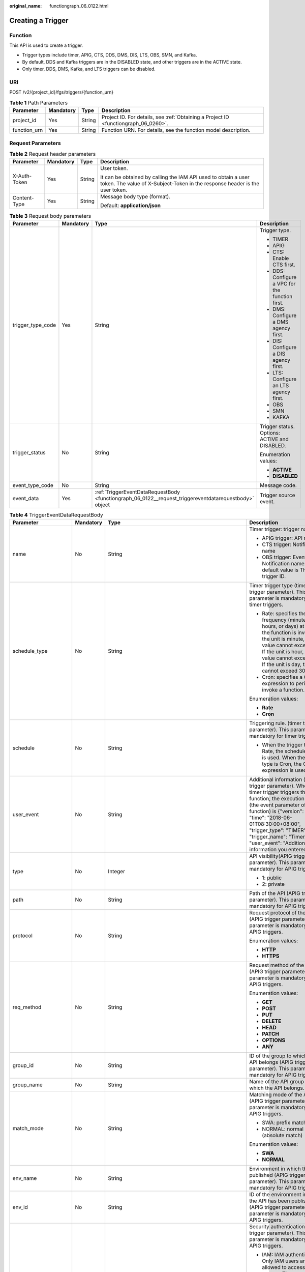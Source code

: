 :original_name: functiongraph_06_0122.html

.. _functiongraph_06_0122:

Creating a Trigger
==================

Function
--------

This API is used to create a trigger.

-  Trigger types include timer, APIG, CTS, DDS, DMS, DIS, LTS, OBS, SMN, and Kafka.
-  By default, DDS and Kafka triggers are in the DISABLED state, and other triggers are in the ACTIVE state.
-  Only timer, DDS, DMS, Kafka, and LTS triggers can be disabled.

URI
---

POST /v2/{project_id}/fgs/triggers/{function_urn}

.. table:: **Table 1** Path Parameters

   +--------------+-----------+--------+-------------------------------------------------------------------------------------+
   | Parameter    | Mandatory | Type   | Description                                                                         |
   +==============+===========+========+=====================================================================================+
   | project_id   | Yes       | String | Project ID. For details, see :ref:`Obtaining a Project ID <functiongraph_06_0260>`. |
   +--------------+-----------+--------+-------------------------------------------------------------------------------------+
   | function_urn | Yes       | String | Function URN. For details, see the function model description.                      |
   +--------------+-----------+--------+-------------------------------------------------------------------------------------+

Request Parameters
------------------

.. table:: **Table 2** Request header parameters

   +-----------------+-----------------+-----------------+-----------------------------------------------------------------------------------------------------------------------------------------------+
   | Parameter       | Mandatory       | Type            | Description                                                                                                                                   |
   +=================+=================+=================+===============================================================================================================================================+
   | X-Auth-Token    | Yes             | String          | User token.                                                                                                                                   |
   |                 |                 |                 |                                                                                                                                               |
   |                 |                 |                 | It can be obtained by calling the IAM API used to obtain a user token. The value of X-Subject-Token in the response header is the user token. |
   +-----------------+-----------------+-----------------+-----------------------------------------------------------------------------------------------------------------------------------------------+
   | Content-Type    | Yes             | String          | Message body type (format).                                                                                                                   |
   |                 |                 |                 |                                                                                                                                               |
   |                 |                 |                 | Default: **application/json**                                                                                                                 |
   +-----------------+-----------------+-----------------+-----------------------------------------------------------------------------------------------------------------------------------------------+

.. table:: **Table 3** Request body parameters

   +-------------------+-----------------+--------------------------------------------------------------------------------------------------------+-------------------------------------------------+
   | Parameter         | Mandatory       | Type                                                                                                   | Description                                     |
   +===================+=================+========================================================================================================+=================================================+
   | trigger_type_code | Yes             | String                                                                                                 | Trigger type.                                   |
   |                   |                 |                                                                                                        |                                                 |
   |                   |                 |                                                                                                        | -  TIMER                                        |
   |                   |                 |                                                                                                        | -  APIG                                         |
   |                   |                 |                                                                                                        | -  CTS: Enable CTS first.                       |
   |                   |                 |                                                                                                        | -  DDS: Configure a VPC for the function first. |
   |                   |                 |                                                                                                        | -  DMS: Configure a DMS agency first.           |
   |                   |                 |                                                                                                        | -  DIS: Configure a DIS agency first.           |
   |                   |                 |                                                                                                        | -  LTS: Configure an LTS agency first.          |
   |                   |                 |                                                                                                        | -  OBS                                          |
   |                   |                 |                                                                                                        | -  SMN                                          |
   |                   |                 |                                                                                                        | -  KAFKA                                        |
   +-------------------+-----------------+--------------------------------------------------------------------------------------------------------+-------------------------------------------------+
   | trigger_status    | No              | String                                                                                                 | Trigger status. Options: ACTIVE and DISABLED.   |
   |                   |                 |                                                                                                        |                                                 |
   |                   |                 |                                                                                                        | Enumeration values:                             |
   |                   |                 |                                                                                                        |                                                 |
   |                   |                 |                                                                                                        | -  **ACTIVE**                                   |
   |                   |                 |                                                                                                        | -  **DISABLED**                                 |
   +-------------------+-----------------+--------------------------------------------------------------------------------------------------------+-------------------------------------------------+
   | event_type_code   | No              | String                                                                                                 | Message code.                                   |
   +-------------------+-----------------+--------------------------------------------------------------------------------------------------------+-------------------------------------------------+
   | event_data        | Yes             | :ref:`TriggerEventDataRequestBody <functiongraph_06_0122__request_triggereventdatarequestbody>` object | Trigger source event.                           |
   +-------------------+-----------------+--------------------------------------------------------------------------------------------------------+-------------------------------------------------+

.. _functiongraph_06_0122__request_triggereventdatarequestbody:

.. table:: **Table 4** TriggerEventDataRequestBody

   +-----------------------+-----------------+----------------------------------------------------------------------------------------+----------------------------------------------------------------------------------------------------------------------------------------------------------------------------------------------------------------------------------------------------------------------------------------------------------------------------------+
   | Parameter             | Mandatory       | Type                                                                                   | Description                                                                                                                                                                                                                                                                                                                      |
   +=======================+=================+========================================================================================+==================================================================================================================================================================================================================================================================================================================================+
   | name                  | No              | String                                                                                 | Timer trigger: trigger name                                                                                                                                                                                                                                                                                                      |
   |                       |                 |                                                                                        |                                                                                                                                                                                                                                                                                                                                  |
   |                       |                 |                                                                                        | -  APIG trigger: API name                                                                                                                                                                                                                                                                                                        |
   |                       |                 |                                                                                        | -  CTS trigger: Notification name                                                                                                                                                                                                                                                                                                |
   |                       |                 |                                                                                        | -  OBS trigger: Event Notification name. The default value is The trigger ID.                                                                                                                                                                                                                                                    |
   +-----------------------+-----------------+----------------------------------------------------------------------------------------+----------------------------------------------------------------------------------------------------------------------------------------------------------------------------------------------------------------------------------------------------------------------------------------------------------------------------------+
   | schedule_type         | No              | String                                                                                 | Timer trigger type (timer trigger parameter). This parameter is mandatory for timer triggers.                                                                                                                                                                                                                                    |
   |                       |                 |                                                                                        |                                                                                                                                                                                                                                                                                                                                  |
   |                       |                 |                                                                                        | -  Rate: specifies the frequency (minutes, hours, or days) at which the function is invoked. If the unit is minute, the value cannot exceed 60. If the unit is hour, the value cannot exceed 24. If the unit is day, the value cannot exceed 30.                                                                                 |
   |                       |                 |                                                                                        | -  Cron: specifies a Cron expression to periodically invoke a function.                                                                                                                                                                                                                                                          |
   |                       |                 |                                                                                        |                                                                                                                                                                                                                                                                                                                                  |
   |                       |                 |                                                                                        | Enumeration values:                                                                                                                                                                                                                                                                                                              |
   |                       |                 |                                                                                        |                                                                                                                                                                                                                                                                                                                                  |
   |                       |                 |                                                                                        | -  **Rate**                                                                                                                                                                                                                                                                                                                      |
   |                       |                 |                                                                                        | -  **Cron**                                                                                                                                                                                                                                                                                                                      |
   +-----------------------+-----------------+----------------------------------------------------------------------------------------+----------------------------------------------------------------------------------------------------------------------------------------------------------------------------------------------------------------------------------------------------------------------------------------------------------------------------------+
   | schedule              | No              | String                                                                                 | Triggering rule. (timer trigger parameter). This parameter is mandatory for timer triggers.                                                                                                                                                                                                                                      |
   |                       |                 |                                                                                        |                                                                                                                                                                                                                                                                                                                                  |
   |                       |                 |                                                                                        | -  When the trigger type is Rate, the scheduled rule is used. When the trigger type is Cron, the Cron expression is used.                                                                                                                                                                                                        |
   +-----------------------+-----------------+----------------------------------------------------------------------------------------+----------------------------------------------------------------------------------------------------------------------------------------------------------------------------------------------------------------------------------------------------------------------------------------------------------------------------------+
   | user_event            | No              | String                                                                                 | Additional information (timer trigger parameter). When the timer trigger triggers the function, the execution event (the event parameter of the function) is {"version": "v1.0", "time": "2018-06-01T08:30:00+08:00", "trigger_type": "TIMER", "trigger_name": "Timer_001", "user_event": "Additional information you entered"}. |
   +-----------------------+-----------------+----------------------------------------------------------------------------------------+----------------------------------------------------------------------------------------------------------------------------------------------------------------------------------------------------------------------------------------------------------------------------------------------------------------------------------+
   | type                  | No              | Integer                                                                                | API visibility(APIG trigger parameter). This parameter is mandatory for APIG triggers.                                                                                                                                                                                                                                           |
   |                       |                 |                                                                                        |                                                                                                                                                                                                                                                                                                                                  |
   |                       |                 |                                                                                        | -  1: public                                                                                                                                                                                                                                                                                                                     |
   |                       |                 |                                                                                        | -  2: private                                                                                                                                                                                                                                                                                                                    |
   +-----------------------+-----------------+----------------------------------------------------------------------------------------+----------------------------------------------------------------------------------------------------------------------------------------------------------------------------------------------------------------------------------------------------------------------------------------------------------------------------------+
   | path                  | No              | String                                                                                 | Path of the API (APIG trigger parameter). This parameter is mandatory for APIG triggers.                                                                                                                                                                                                                                         |
   +-----------------------+-----------------+----------------------------------------------------------------------------------------+----------------------------------------------------------------------------------------------------------------------------------------------------------------------------------------------------------------------------------------------------------------------------------------------------------------------------------+
   | protocol              | No              | String                                                                                 | Request protocol of the API (APIG trigger parameter). This parameter is mandatory for APIG triggers.                                                                                                                                                                                                                             |
   |                       |                 |                                                                                        |                                                                                                                                                                                                                                                                                                                                  |
   |                       |                 |                                                                                        | Enumeration values:                                                                                                                                                                                                                                                                                                              |
   |                       |                 |                                                                                        |                                                                                                                                                                                                                                                                                                                                  |
   |                       |                 |                                                                                        | -  **HTTP**                                                                                                                                                                                                                                                                                                                      |
   |                       |                 |                                                                                        | -  **HTTPS**                                                                                                                                                                                                                                                                                                                     |
   +-----------------------+-----------------+----------------------------------------------------------------------------------------+----------------------------------------------------------------------------------------------------------------------------------------------------------------------------------------------------------------------------------------------------------------------------------------------------------------------------------+
   | req_method            | No              | String                                                                                 | Request method of the API (APIG trigger parameter). This parameter is mandatory for APIG triggers.                                                                                                                                                                                                                               |
   |                       |                 |                                                                                        |                                                                                                                                                                                                                                                                                                                                  |
   |                       |                 |                                                                                        | Enumeration values:                                                                                                                                                                                                                                                                                                              |
   |                       |                 |                                                                                        |                                                                                                                                                                                                                                                                                                                                  |
   |                       |                 |                                                                                        | -  **GET**                                                                                                                                                                                                                                                                                                                       |
   |                       |                 |                                                                                        | -  **POST**                                                                                                                                                                                                                                                                                                                      |
   |                       |                 |                                                                                        | -  **PUT**                                                                                                                                                                                                                                                                                                                       |
   |                       |                 |                                                                                        | -  **DELETE**                                                                                                                                                                                                                                                                                                                    |
   |                       |                 |                                                                                        | -  **HEAD**                                                                                                                                                                                                                                                                                                                      |
   |                       |                 |                                                                                        | -  **PATCH**                                                                                                                                                                                                                                                                                                                     |
   |                       |                 |                                                                                        | -  **OPTIONS**                                                                                                                                                                                                                                                                                                                   |
   |                       |                 |                                                                                        | -  **ANY**                                                                                                                                                                                                                                                                                                                       |
   +-----------------------+-----------------+----------------------------------------------------------------------------------------+----------------------------------------------------------------------------------------------------------------------------------------------------------------------------------------------------------------------------------------------------------------------------------------------------------------------------------+
   | group_id              | No              | String                                                                                 | ID of the group to which the API belongs (APIG trigger parameter). This parameter is mandatory for APIG triggers.                                                                                                                                                                                                                |
   +-----------------------+-----------------+----------------------------------------------------------------------------------------+----------------------------------------------------------------------------------------------------------------------------------------------------------------------------------------------------------------------------------------------------------------------------------------------------------------------------------+
   | group_name            | No              | String                                                                                 | Name of the API group to which the API belongs.                                                                                                                                                                                                                                                                                  |
   +-----------------------+-----------------+----------------------------------------------------------------------------------------+----------------------------------------------------------------------------------------------------------------------------------------------------------------------------------------------------------------------------------------------------------------------------------------------------------------------------------+
   | match_mode            | No              | String                                                                                 | Matching mode of the API (APIG trigger parameter). This parameter is mandatory for APIG triggers.                                                                                                                                                                                                                                |
   |                       |                 |                                                                                        |                                                                                                                                                                                                                                                                                                                                  |
   |                       |                 |                                                                                        | -  SWA: prefix match                                                                                                                                                                                                                                                                                                             |
   |                       |                 |                                                                                        | -  NORMAL: normal match (absolute match)                                                                                                                                                                                                                                                                                         |
   |                       |                 |                                                                                        |                                                                                                                                                                                                                                                                                                                                  |
   |                       |                 |                                                                                        | Enumeration values:                                                                                                                                                                                                                                                                                                              |
   |                       |                 |                                                                                        |                                                                                                                                                                                                                                                                                                                                  |
   |                       |                 |                                                                                        | -  **SWA**                                                                                                                                                                                                                                                                                                                       |
   |                       |                 |                                                                                        | -  **NORMAL**                                                                                                                                                                                                                                                                                                                    |
   +-----------------------+-----------------+----------------------------------------------------------------------------------------+----------------------------------------------------------------------------------------------------------------------------------------------------------------------------------------------------------------------------------------------------------------------------------------------------------------------------------+
   | env_name              | No              | String                                                                                 | Environment in which the API is published (APIG trigger parameter). This parameter is mandatory for APIG triggers.                                                                                                                                                                                                               |
   +-----------------------+-----------------+----------------------------------------------------------------------------------------+----------------------------------------------------------------------------------------------------------------------------------------------------------------------------------------------------------------------------------------------------------------------------------------------------------------------------------+
   | env_id                | No              | String                                                                                 | ID of the environment in which the API has been published (APIG trigger parameter) This parameter is mandatory for APIG triggers.                                                                                                                                                                                                |
   +-----------------------+-----------------+----------------------------------------------------------------------------------------+----------------------------------------------------------------------------------------------------------------------------------------------------------------------------------------------------------------------------------------------------------------------------------------------------------------------------------+
   | auth                  | No              | String                                                                                 | Security authentication (APIG trigger parameter). This parameter is mandatory for APIG triggers.                                                                                                                                                                                                                                 |
   |                       |                 |                                                                                        |                                                                                                                                                                                                                                                                                                                                  |
   |                       |                 |                                                                                        | -  IAM: IAM authentication. Only IAM users are allowed to access the system. The security level is medium.                                                                                                                                                                                                                       |
   |                       |                 |                                                                                        | -  APP: Appkey&Appsecret authentication is used. The security level is high. This authentication mode is recommended.                                                                                                                                                                                                            |
   |                       |                 |                                                                                        | -  NONE: No authentication mode is used. All users can access the system. This mode is not recommended.                                                                                                                                                                                                                          |
   |                       |                 |                                                                                        |                                                                                                                                                                                                                                                                                                                                  |
   |                       |                 |                                                                                        | Enumeration values:                                                                                                                                                                                                                                                                                                              |
   |                       |                 |                                                                                        |                                                                                                                                                                                                                                                                                                                                  |
   |                       |                 |                                                                                        | -  **IAM**                                                                                                                                                                                                                                                                                                                       |
   |                       |                 |                                                                                        | -  **APP**                                                                                                                                                                                                                                                                                                                       |
   |                       |                 |                                                                                        | -  **NONE**                                                                                                                                                                                                                                                                                                                      |
   +-----------------------+-----------------+----------------------------------------------------------------------------------------+----------------------------------------------------------------------------------------------------------------------------------------------------------------------------------------------------------------------------------------------------------------------------------------------------------------------------------+
   | func_info             | No              | :ref:`ApigTriggerFuncInfo <functiongraph_06_0122__request_apigtriggerfuncinfo>` object | FunctionGraph backend details (APIG trigger parameter). This parameter is mandatory for APIG triggers.                                                                                                                                                                                                                           |
   +-----------------------+-----------------+----------------------------------------------------------------------------------------+----------------------------------------------------------------------------------------------------------------------------------------------------------------------------------------------------------------------------------------------------------------------------------------------------------------------------------+
   | sl_domain             | No              | String                                                                                 | Subdomain name allocated by the APIG system by default (APIG trigger parameter).                                                                                                                                                                                                                                                 |
   |                       |                 |                                                                                        |                                                                                                                                                                                                                                                                                                                                  |
   |                       |                 |                                                                                        | Minimum: **1**                                                                                                                                                                                                                                                                                                                   |
   |                       |                 |                                                                                        |                                                                                                                                                                                                                                                                                                                                  |
   |                       |                 |                                                                                        | Maximum: **255**                                                                                                                                                                                                                                                                                                                 |
   +-----------------------+-----------------+----------------------------------------------------------------------------------------+----------------------------------------------------------------------------------------------------------------------------------------------------------------------------------------------------------------------------------------------------------------------------------------------------------------------------------+
   | backend_type          | No              | String                                                                                 | Backend type of the API (APIG trigger parameter).                                                                                                                                                                                                                                                                                |
   |                       |                 |                                                                                        |                                                                                                                                                                                                                                                                                                                                  |
   |                       |                 |                                                                                        | Enumeration values:                                                                                                                                                                                                                                                                                                              |
   |                       |                 |                                                                                        |                                                                                                                                                                                                                                                                                                                                  |
   |                       |                 |                                                                                        | -  **FUNCTION**                                                                                                                                                                                                                                                                                                                  |
   +-----------------------+-----------------+----------------------------------------------------------------------------------------+----------------------------------------------------------------------------------------------------------------------------------------------------------------------------------------------------------------------------------------------------------------------------------------------------------------------------------+
   | operations            | No              | Array of strings                                                                       | Custom operations (CTS trigger parameter). This parameter is mandatory for CTS triggers. CTS collects operation records of subscribed cloud resources. If you create a function with a CTS trigger, collected operation records of specified cloud services will be passed as a parameter to invoke the function.                |
   +-----------------------+-----------------+----------------------------------------------------------------------------------------+----------------------------------------------------------------------------------------------------------------------------------------------------------------------------------------------------------------------------------------------------------------------------------------------------------------------------------+
   | instance_id           | No              | String                                                                                 | Instance ID. This parameter is mandatory for DDS, Kafka, and RabbitMQ triggers.                                                                                                                                                                                                                                                  |
   |                       |                 |                                                                                        |                                                                                                                                                                                                                                                                                                                                  |
   |                       |                 |                                                                                        | -  APIG trigger: APIG gateway ID                                                                                                                                                                                                                                                                                                 |
   |                       |                 |                                                                                        | -  DDS trigger: DB instance ID.                                                                                                                                                                                                                                                                                                  |
   |                       |                 |                                                                                        | -  Kafka trigger: Kafka instance ID                                                                                                                                                                                                                                                                                              |
   |                       |                 |                                                                                        | -  RabbitMQ trigger: RabbitMQ instance ID                                                                                                                                                                                                                                                                                        |
   +-----------------------+-----------------+----------------------------------------------------------------------------------------+----------------------------------------------------------------------------------------------------------------------------------------------------------------------------------------------------------------------------------------------------------------------------------------------------------------------------------+
   | collection_name       | No              | String                                                                                 | Collection name (DDS trigger parameter). This parameter is mandatory for DDS triggers.                                                                                                                                                                                                                                           |
   +-----------------------+-----------------+----------------------------------------------------------------------------------------+----------------------------------------------------------------------------------------------------------------------------------------------------------------------------------------------------------------------------------------------------------------------------------------------------------------------------------+
   | db_name               | No              | String                                                                                 | Database name (DDS trigger parameter). This parameter is mandatory for DDS triggers.                                                                                                                                                                                                                                             |
   +-----------------------+-----------------+----------------------------------------------------------------------------------------+----------------------------------------------------------------------------------------------------------------------------------------------------------------------------------------------------------------------------------------------------------------------------------------------------------------------------------+
   | db_password           | No              | String                                                                                 | DDS database password (DDS trigger parameter). This parameter is mandatory for DDS triggers.                                                                                                                                                                                                                                     |
   +-----------------------+-----------------+----------------------------------------------------------------------------------------+----------------------------------------------------------------------------------------------------------------------------------------------------------------------------------------------------------------------------------------------------------------------------------------------------------------------------------+
   | batch_size            | No              | Integer                                                                                | Batch size: Maximum number of data records that can be processed by the function at a time. This parameter is mandatory for DIS, DDS, Kafka, and RabbitMQ triggers.                                                                                                                                                              |
   |                       |                 |                                                                                        |                                                                                                                                                                                                                                                                                                                                  |
   |                       |                 |                                                                                        | -  DDS trigger: Set the batch size to a value ranging from 1 to 10,000.                                                                                                                                                                                                                                                          |
   |                       |                 |                                                                                        | -  DIS trigger: Set the batch size to a value ranging from 1 to 10,000.                                                                                                                                                                                                                                                          |
   |                       |                 |                                                                                        | -  Kafka trigger: Set the batch size to a value ranging from 1 to 1,000.                                                                                                                                                                                                                                                         |
   |                       |                 |                                                                                        | -  RabbitMQ trigger: Set the batch size to a value ranging from 1 to 1,000.                                                                                                                                                                                                                                                      |
   +-----------------------+-----------------+----------------------------------------------------------------------------------------+----------------------------------------------------------------------------------------------------------------------------------------------------------------------------------------------------------------------------------------------------------------------------------------------------------------------------------+
   | queue_id              | No              | String                                                                                 | Queue ID (DMS trigger parameter). This parameter is mandatory for DMS triggers.                                                                                                                                                                                                                                                  |
   +-----------------------+-----------------+----------------------------------------------------------------------------------------+----------------------------------------------------------------------------------------------------------------------------------------------------------------------------------------------------------------------------------------------------------------------------------------------------------------------------------+
   | consumer_group_id     | No              | String                                                                                 | Consumer group ID (DMS trigger parameter). This parameter is mandatory for DMS triggers.                                                                                                                                                                                                                                         |
   +-----------------------+-----------------+----------------------------------------------------------------------------------------+----------------------------------------------------------------------------------------------------------------------------------------------------------------------------------------------------------------------------------------------------------------------------------------------------------------------------------+
   | polling_interval      | No              | Integer                                                                                | Pull period. This parameter is mandatory for DIS and DMS triggers.                                                                                                                                                                                                                                                               |
   +-----------------------+-----------------+----------------------------------------------------------------------------------------+----------------------------------------------------------------------------------------------------------------------------------------------------------------------------------------------------------------------------------------------------------------------------------------------------------------------------------+
   | stream_name           | No              | String                                                                                 | Stream name (DIS trigger parameter). This parameter is mandatory for DIS triggers.                                                                                                                                                                                                                                               |
   +-----------------------+-----------------+----------------------------------------------------------------------------------------+----------------------------------------------------------------------------------------------------------------------------------------------------------------------------------------------------------------------------------------------------------------------------------------------------------------------------------+
   | sharditerator_type    | No              | String                                                                                 | Starting position (DIS trigger parameter). This parameter is mandatory for DIS triggers.                                                                                                                                                                                                                                         |
   |                       |                 |                                                                                        |                                                                                                                                                                                                                                                                                                                                  |
   |                       |                 |                                                                                        | -  TRIM_HORIZON: Data is read from the earliest valid record stored in the partition.                                                                                                                                                                                                                                            |
   |                       |                 |                                                                                        | -  LATEST: Data is read from the latest record in the partition. This option ensures that the most recent data in the partition is read.                                                                                                                                                                                         |
   |                       |                 |                                                                                        |                                                                                                                                                                                                                                                                                                                                  |
   |                       |                 |                                                                                        | Enumeration values:                                                                                                                                                                                                                                                                                                              |
   |                       |                 |                                                                                        |                                                                                                                                                                                                                                                                                                                                  |
   |                       |                 |                                                                                        | -  **TRIM_HORIZON**                                                                                                                                                                                                                                                                                                              |
   |                       |                 |                                                                                        | -  **LATEST**                                                                                                                                                                                                                                                                                                                    |
   +-----------------------+-----------------+----------------------------------------------------------------------------------------+----------------------------------------------------------------------------------------------------------------------------------------------------------------------------------------------------------------------------------------------------------------------------------------------------------------------------------+
   | polling_unit          | No              | String                                                                                 | Pull period unit (DIS trigger parameter). This parameter is mandatory for DIS triggers.                                                                                                                                                                                                                                          |
   |                       |                 |                                                                                        |                                                                                                                                                                                                                                                                                                                                  |
   |                       |                 |                                                                                        | -  s: second                                                                                                                                                                                                                                                                                                                     |
   |                       |                 |                                                                                        | -  ms: millisecond                                                                                                                                                                                                                                                                                                               |
   |                       |                 |                                                                                        |                                                                                                                                                                                                                                                                                                                                  |
   |                       |                 |                                                                                        | Enumeration values:                                                                                                                                                                                                                                                                                                              |
   |                       |                 |                                                                                        |                                                                                                                                                                                                                                                                                                                                  |
   |                       |                 |                                                                                        | -  **s**                                                                                                                                                                                                                                                                                                                         |
   |                       |                 |                                                                                        | -  **ms**                                                                                                                                                                                                                                                                                                                        |
   +-----------------------+-----------------+----------------------------------------------------------------------------------------+----------------------------------------------------------------------------------------------------------------------------------------------------------------------------------------------------------------------------------------------------------------------------------------------------------------------------------+
   | max_fetch_bytes       | No              | Integer                                                                                | Max. fetch bytes (DIS trigger parameter).                                                                                                                                                                                                                                                                                        |
   |                       |                 |                                                                                        |                                                                                                                                                                                                                                                                                                                                  |
   |                       |                 |                                                                                        | Minimum: **0**                                                                                                                                                                                                                                                                                                                   |
   |                       |                 |                                                                                        |                                                                                                                                                                                                                                                                                                                                  |
   |                       |                 |                                                                                        | Maximum: **4194304**                                                                                                                                                                                                                                                                                                             |
   +-----------------------+-----------------+----------------------------------------------------------------------------------------+----------------------------------------------------------------------------------------------------------------------------------------------------------------------------------------------------------------------------------------------------------------------------------------------------------------------------------+
   | is_serial             | No              | String                                                                                 | Serial data processing (DIS trigger parameter). If enabled, FunctionGraph pulls data from the stream only after previous data is processed. If disabled, FunctionGraph pulls data from the stream as long as the pull period ends. This parameter is mandatory for DIS triggers.                                                 |
   |                       |                 |                                                                                        |                                                                                                                                                                                                                                                                                                                                  |
   |                       |                 |                                                                                        | Enumeration values:                                                                                                                                                                                                                                                                                                              |
   |                       |                 |                                                                                        |                                                                                                                                                                                                                                                                                                                                  |
   |                       |                 |                                                                                        | -  **true**                                                                                                                                                                                                                                                                                                                      |
   |                       |                 |                                                                                        | -  **false**                                                                                                                                                                                                                                                                                                                     |
   +-----------------------+-----------------+----------------------------------------------------------------------------------------+----------------------------------------------------------------------------------------------------------------------------------------------------------------------------------------------------------------------------------------------------------------------------------------------------------------------------------+
   | log_group_id          | No              | String                                                                                 | Log group ID (LTS trigger parameter). This parameter is mandatory for LTS triggers.                                                                                                                                                                                                                                              |
   +-----------------------+-----------------+----------------------------------------------------------------------------------------+----------------------------------------------------------------------------------------------------------------------------------------------------------------------------------------------------------------------------------------------------------------------------------------------------------------------------------+
   | log_topic_id          | No              | String                                                                                 | Log stream ID (LTS trigger parameter). This parameter is mandatory for LTS triggers.                                                                                                                                                                                                                                             |
   +-----------------------+-----------------+----------------------------------------------------------------------------------------+----------------------------------------------------------------------------------------------------------------------------------------------------------------------------------------------------------------------------------------------------------------------------------------------------------------------------------+
   | bucket                | No              | String                                                                                 | Bucket name (OBS trigger parameter). The name of the OBS bucket used as the event source cannot be the same as that of an existing bucket of the current user or another user. After being created, the bucket name cannot be modified. This parameter is mandatory for OBS triggers.                                            |
   |                       |                 |                                                                                        |                                                                                                                                                                                                                                                                                                                                  |
   |                       |                 |                                                                                        | Minimum: **1**                                                                                                                                                                                                                                                                                                                   |
   |                       |                 |                                                                                        |                                                                                                                                                                                                                                                                                                                                  |
   |                       |                 |                                                                                        | Maximum: **64**                                                                                                                                                                                                                                                                                                                  |
   +-----------------------+-----------------+----------------------------------------------------------------------------------------+----------------------------------------------------------------------------------------------------------------------------------------------------------------------------------------------------------------------------------------------------------------------------------------------------------------------------------+
   | prefix                | No              | String                                                                                 | Prefix (OBS trigger parameter). Enter a prefix to limit notifications to objects whose names start with the matching characters.                                                                                                                                                                                                 |
   |                       |                 |                                                                                        |                                                                                                                                                                                                                                                                                                                                  |
   |                       |                 |                                                                                        | Minimum: **0**                                                                                                                                                                                                                                                                                                                   |
   |                       |                 |                                                                                        |                                                                                                                                                                                                                                                                                                                                  |
   |                       |                 |                                                                                        | Maximum: **1024**                                                                                                                                                                                                                                                                                                                |
   +-----------------------+-----------------+----------------------------------------------------------------------------------------+----------------------------------------------------------------------------------------------------------------------------------------------------------------------------------------------------------------------------------------------------------------------------------------------------------------------------------+
   | suffix                | No              | String                                                                                 | Suffix (OBS trigger parameter). Enter a suffix to limit notifications to objects whose names end with the matching characters.                                                                                                                                                                                                   |
   |                       |                 |                                                                                        |                                                                                                                                                                                                                                                                                                                                  |
   |                       |                 |                                                                                        | Minimum: **0**                                                                                                                                                                                                                                                                                                                   |
   |                       |                 |                                                                                        |                                                                                                                                                                                                                                                                                                                                  |
   |                       |                 |                                                                                        | Maximum: **1024**                                                                                                                                                                                                                                                                                                                |
   +-----------------------+-----------------+----------------------------------------------------------------------------------------+----------------------------------------------------------------------------------------------------------------------------------------------------------------------------------------------------------------------------------------------------------------------------------------------------------------------------------+
   | events                | No              | Array of strings                                                                       | Trigger event (OBS trigger parameter). This parameter is mandatory for OBS triggers.                                                                                                                                                                                                                                             |
   |                       |                 |                                                                                        |                                                                                                                                                                                                                                                                                                                                  |
   |                       |                 |                                                                                        | -  ObjectCreated: all object creation operations, including PUT, POST, COPY, and part assembling                                                                                                                                                                                                                                 |
   |                       |                 |                                                                                        | -  Put: Uploads an object using Put.                                                                                                                                                                                                                                                                                             |
   |                       |                 |                                                                                        | -  Post: Uploads an object using POST                                                                                                                                                                                                                                                                                            |
   |                       |                 |                                                                                        | -  Copy: Copies an object using COPY.                                                                                                                                                                                                                                                                                            |
   |                       |                 |                                                                                        | -  CompleteMultipartUpload: Merges parts of a multipart upload.                                                                                                                                                                                                                                                                  |
   |                       |                 |                                                                                        | -  ObjectRemoved: Deletes an object.                                                                                                                                                                                                                                                                                             |
   |                       |                 |                                                                                        | -  Delete: Deletes an object by specifying its version ID. - DeleteMarkerCreated: Deletes an object without specifying its version ID.                                                                                                                                                                                           |
   +-----------------------+-----------------+----------------------------------------------------------------------------------------+----------------------------------------------------------------------------------------------------------------------------------------------------------------------------------------------------------------------------------------------------------------------------------------------------------------------------------+
   | topic_urn             | No              | String                                                                                 | Topic URN (SMN trigger parameter) This parameter is mandatory for SMN triggers.                                                                                                                                                                                                                                                  |
   |                       |                 |                                                                                        |                                                                                                                                                                                                                                                                                                                                  |
   |                       |                 |                                                                                        | Minimum: **1**                                                                                                                                                                                                                                                                                                                   |
   |                       |                 |                                                                                        |                                                                                                                                                                                                                                                                                                                                  |
   |                       |                 |                                                                                        | Maximum: **255**                                                                                                                                                                                                                                                                                                                 |
   +-----------------------+-----------------+----------------------------------------------------------------------------------------+----------------------------------------------------------------------------------------------------------------------------------------------------------------------------------------------------------------------------------------------------------------------------------------------------------------------------------+
   | topic_ids             | No              | Array of strings                                                                       | The Kafka topic ID list (Kafka trigger parameter). This parameter is mandatory for Kafka triggers.                                                                                                                                                                                                                               |
   +-----------------------+-----------------+----------------------------------------------------------------------------------------+----------------------------------------------------------------------------------------------------------------------------------------------------------------------------------------------------------------------------------------------------------------------------------------------------------------------------------+
   | kafka_user            | No              | String                                                                                 | Kafka account name (Kafka trigger parameter).                                                                                                                                                                                                                                                                                    |
   +-----------------------+-----------------+----------------------------------------------------------------------------------------+----------------------------------------------------------------------------------------------------------------------------------------------------------------------------------------------------------------------------------------------------------------------------------------------------------------------------------+
   | kafka_password        | No              | String                                                                                 | Kafka password (Kafka trigger parameter).                                                                                                                                                                                                                                                                                        |
   +-----------------------+-----------------+----------------------------------------------------------------------------------------+----------------------------------------------------------------------------------------------------------------------------------------------------------------------------------------------------------------------------------------------------------------------------------------------------------------------------------+
   | kafka_connect_address | No              | String                                                                                 | Kafka instance connection address (Kafka trigger parameter).                                                                                                                                                                                                                                                                     |
   +-----------------------+-----------------+----------------------------------------------------------------------------------------+----------------------------------------------------------------------------------------------------------------------------------------------------------------------------------------------------------------------------------------------------------------------------------------------------------------------------------+
   | kafka_ssl_enable      | No              | Boolean                                                                                | Whether to enable SASL authentication(Kafka trigger parameter).                                                                                                                                                                                                                                                                  |
   +-----------------------+-----------------+----------------------------------------------------------------------------------------+----------------------------------------------------------------------------------------------------------------------------------------------------------------------------------------------------------------------------------------------------------------------------------------------------------------------------------+
   | access_password       | No              | String                                                                                 | RabbitMQ account password (RabbitMQ trigger parameter). This parameter is mandatory for RabbitMQ triggers.                                                                                                                                                                                                                       |
   +-----------------------+-----------------+----------------------------------------------------------------------------------------+----------------------------------------------------------------------------------------------------------------------------------------------------------------------------------------------------------------------------------------------------------------------------------------------------------------------------------+
   | access_user           | No              | String                                                                                 | RabbitMQ username (RabbitMQ trigger parameter).                                                                                                                                                                                                                                                                                  |
   +-----------------------+-----------------+----------------------------------------------------------------------------------------+----------------------------------------------------------------------------------------------------------------------------------------------------------------------------------------------------------------------------------------------------------------------------------------------------------------------------------+
   | connect_address       | No              | String                                                                                 | Instance IP address (RabbitMQ trigger parameter).                                                                                                                                                                                                                                                                                |
   +-----------------------+-----------------+----------------------------------------------------------------------------------------+----------------------------------------------------------------------------------------------------------------------------------------------------------------------------------------------------------------------------------------------------------------------------------------------------------------------------------+
   | exchange_name         | No              | String                                                                                 | Switch name (RabbitMQ trigger parameter). This parameter is mandatory for RabbitMQ triggers.                                                                                                                                                                                                                                     |
   +-----------------------+-----------------+----------------------------------------------------------------------------------------+----------------------------------------------------------------------------------------------------------------------------------------------------------------------------------------------------------------------------------------------------------------------------------------------------------------------------------+
   | vhost                 | No              | String                                                                                 | Virtual host (RabbitMQ trigger parameter).                                                                                                                                                                                                                                                                                       |
   +-----------------------+-----------------+----------------------------------------------------------------------------------------+----------------------------------------------------------------------------------------------------------------------------------------------------------------------------------------------------------------------------------------------------------------------------------------------------------------------------------+
   | ssl_enable            | No              | Boolean                                                                                | Whether to enable SSL (RabbitMQ trigger parameter).                                                                                                                                                                                                                                                                              |
   +-----------------------+-----------------+----------------------------------------------------------------------------------------+----------------------------------------------------------------------------------------------------------------------------------------------------------------------------------------------------------------------------------------------------------------------------------------------------------------------------------+

.. _functiongraph_06_0122__request_apigtriggerfuncinfo:

.. table:: **Table 5** ApigTriggerFuncInfo

   +-----------------+-----------------+-----------------+-------------------------------------------------------------------------------------------------------------------------------------------+
   | Parameter       | Mandatory       | Type            | Description                                                                                                                               |
   +=================+=================+=================+===========================================================================================================================================+
   | function_urn    | No              | String          | Function URN. For details, see the function model descriptions.                                                                           |
   +-----------------+-----------------+-----------------+-------------------------------------------------------------------------------------------------------------------------------------------+
   | invocation_type | No              | String          | Execution mode of a function.                                                                                                             |
   |                 |                 |                 |                                                                                                                                           |
   |                 |                 |                 | -  sync: synchronous execution                                                                                                            |
   |                 |                 |                 | -  async: asynchronous execution                                                                                                          |
   |                 |                 |                 |                                                                                                                                           |
   |                 |                 |                 | Enumeration values:                                                                                                                       |
   |                 |                 |                 |                                                                                                                                           |
   |                 |                 |                 | -  **sync**                                                                                                                               |
   |                 |                 |                 | -  **async**                                                                                                                              |
   +-----------------+-----------------+-----------------+-------------------------------------------------------------------------------------------------------------------------------------------+
   | timeout         | Yes             | Integer         | Timeout allowed for APIG to request the FunctionGraph service. The unit is in millisecond. This parameter is mandatory for APIG triggers. |
   |                 |                 |                 |                                                                                                                                           |
   |                 |                 |                 | Minimum: **1**                                                                                                                            |
   |                 |                 |                 |                                                                                                                                           |
   |                 |                 |                 | Maximum: **60000**                                                                                                                        |
   +-----------------+-----------------+-----------------+-------------------------------------------------------------------------------------------------------------------------------------------+
   | version         | No              | String          | Function version information.                                                                                                             |
   +-----------------+-----------------+-----------------+-------------------------------------------------------------------------------------------------------------------------------------------+

Response Parameters
-------------------

**Status code: 201**

.. table:: **Table 6** Response body parameters

   +-----------------------+-----------------------------------------------------------------------------------------------------------+---------------------------------------+
   | Parameter             | Type                                                                                                      | Description                           |
   +=======================+===========================================================================================================+=======================================+
   | trigger_id            | String                                                                                                    | Trigger ID.                           |
   +-----------------------+-----------------------------------------------------------------------------------------------------------+---------------------------------------+
   | trigger_type_code     | String                                                                                                    | Trigger type.                         |
   |                       |                                                                                                           |                                       |
   |                       |                                                                                                           | -  TIMER                              |
   |                       |                                                                                                           | -  APIG                               |
   |                       |                                                                                                           | -  CTS                                |
   |                       |                                                                                                           | -  DDS                                |
   |                       |                                                                                                           | -  DMS                                |
   |                       |                                                                                                           | -  DIS                                |
   |                       |                                                                                                           | -  LTS                                |
   |                       |                                                                                                           | -  OBS                                |
   |                       |                                                                                                           | -  SMN                                |
   |                       |                                                                                                           | -  KAFKA                              |
   +-----------------------+-----------------------------------------------------------------------------------------------------------+---------------------------------------+
   | trigger_status        | String                                                                                                    | Trigger status.                       |
   |                       |                                                                                                           |                                       |
   |                       |                                                                                                           | -  ACTIVE: The trigger is enabled.    |
   |                       |                                                                                                           | -  DISABLED: The trigger is disabled. |
   |                       |                                                                                                           |                                       |
   |                       |                                                                                                           | Enumeration values:                   |
   |                       |                                                                                                           |                                       |
   |                       |                                                                                                           | -  **ACTIVE**                         |
   |                       |                                                                                                           | -  **DISABLED**                       |
   +-----------------------+-----------------------------------------------------------------------------------------------------------+---------------------------------------+
   | event_data            | :ref:`TriggerEventDataResponseBody <functiongraph_06_0122__response_triggereventdataresponsebody>` object | Trigger source event.                 |
   +-----------------------+-----------------------------------------------------------------------------------------------------------+---------------------------------------+
   | last_updated_time     | String                                                                                                    | Latest update time.                   |
   +-----------------------+-----------------------------------------------------------------------------------------------------------+---------------------------------------+
   | created_time          | String                                                                                                    | Time when the trigger was created.    |
   +-----------------------+-----------------------------------------------------------------------------------------------------------+---------------------------------------+

.. _functiongraph_06_0122__response_triggereventdataresponsebody:

.. table:: **Table 7** TriggerEventDataResponseBody

   +-----------------------+-----------------------------------------------------------------------------------------+----------------------------------------------------------------------------------------------------------------------------------------------------------------------------------------------------------------------------------------------------------------------------------------------------------------------------------+
   | Parameter             | Type                                                                                    | Description                                                                                                                                                                                                                                                                                                                      |
   +=======================+=========================================================================================+==================================================================================================================================================================================================================================================================================================================================+
   | name                  | String                                                                                  | Trigger name.                                                                                                                                                                                                                                                                                                                    |
   +-----------------------+-----------------------------------------------------------------------------------------+----------------------------------------------------------------------------------------------------------------------------------------------------------------------------------------------------------------------------------------------------------------------------------------------------------------------------------+
   | schedule_type         | String                                                                                  | Timer trigger type (timer trigger parameter).                                                                                                                                                                                                                                                                                    |
   |                       |                                                                                         |                                                                                                                                                                                                                                                                                                                                  |
   |                       |                                                                                         | -  Rate: specifies the frequency (minutes, hours, or days) at which the function is invoked. If the unit is minute, the value cannot exceed 60. If the unit is hour, the value cannot exceed 24. If the unit is day, the value cannot exceed 30.                                                                                 |
   |                       |                                                                                         | -  Cron: specifies a Cron expression to periodically invoke a function.                                                                                                                                                                                                                                                          |
   |                       |                                                                                         |                                                                                                                                                                                                                                                                                                                                  |
   |                       |                                                                                         | Enumeration values:                                                                                                                                                                                                                                                                                                              |
   |                       |                                                                                         |                                                                                                                                                                                                                                                                                                                                  |
   |                       |                                                                                         | -  **Rate**                                                                                                                                                                                                                                                                                                                      |
   |                       |                                                                                         | -  **Cron**                                                                                                                                                                                                                                                                                                                      |
   +-----------------------+-----------------------------------------------------------------------------------------+----------------------------------------------------------------------------------------------------------------------------------------------------------------------------------------------------------------------------------------------------------------------------------------------------------------------------------+
   | schedule              | String                                                                                  | Triggering rule. (timer trigger parameter).                                                                                                                                                                                                                                                                                      |
   |                       |                                                                                         |                                                                                                                                                                                                                                                                                                                                  |
   |                       |                                                                                         | -  When the trigger type is Rate, the scheduled rule is used. When the trigger type is Cron, the Cron expression is used.                                                                                                                                                                                                        |
   +-----------------------+-----------------------------------------------------------------------------------------+----------------------------------------------------------------------------------------------------------------------------------------------------------------------------------------------------------------------------------------------------------------------------------------------------------------------------------+
   | user_event            | String                                                                                  | Additional information (timer trigger parameter). When the timer trigger triggers the function, the execution event (the event parameter of the function) is {"version": "v1.0", "time": "2018-06-01T08:30:00+08:00", "trigger_type": "TIMER", "trigger_name": "Timer_001", "user_event": "Additional information you entered"}. |
   +-----------------------+-----------------------------------------------------------------------------------------+----------------------------------------------------------------------------------------------------------------------------------------------------------------------------------------------------------------------------------------------------------------------------------------------------------------------------------+
   | triggerid             | String                                                                                  | APIG trigger ID (APIG trigger parameter).                                                                                                                                                                                                                                                                                        |
   +-----------------------+-----------------------------------------------------------------------------------------+----------------------------------------------------------------------------------------------------------------------------------------------------------------------------------------------------------------------------------------------------------------------------------------------------------------------------------+
   | type                  | Integer                                                                                 | The API type (APIG trigger parameter).                                                                                                                                                                                                                                                                                           |
   |                       |                                                                                         |                                                                                                                                                                                                                                                                                                                                  |
   |                       |                                                                                         | -  1: public                                                                                                                                                                                                                                                                                                                     |
   |                       |                                                                                         | -  2: private                                                                                                                                                                                                                                                                                                                    |
   +-----------------------+-----------------------------------------------------------------------------------------+----------------------------------------------------------------------------------------------------------------------------------------------------------------------------------------------------------------------------------------------------------------------------------------------------------------------------------+
   | path                  | String                                                                                  | Path of the API (APIG trigger parameter).                                                                                                                                                                                                                                                                                        |
   +-----------------------+-----------------------------------------------------------------------------------------+----------------------------------------------------------------------------------------------------------------------------------------------------------------------------------------------------------------------------------------------------------------------------------------------------------------------------------+
   | protocol              | String                                                                                  | Request protocol of the API (APIG trigger parameter).                                                                                                                                                                                                                                                                            |
   |                       |                                                                                         |                                                                                                                                                                                                                                                                                                                                  |
   |                       |                                                                                         | Enumeration values:                                                                                                                                                                                                                                                                                                              |
   |                       |                                                                                         |                                                                                                                                                                                                                                                                                                                                  |
   |                       |                                                                                         | -  **HTTP**                                                                                                                                                                                                                                                                                                                      |
   |                       |                                                                                         | -  **HTTPS**                                                                                                                                                                                                                                                                                                                     |
   +-----------------------+-----------------------------------------------------------------------------------------+----------------------------------------------------------------------------------------------------------------------------------------------------------------------------------------------------------------------------------------------------------------------------------------------------------------------------------+
   | req_method            | String                                                                                  | Request mode of the API (APIG trigger parameter).                                                                                                                                                                                                                                                                                |
   |                       |                                                                                         |                                                                                                                                                                                                                                                                                                                                  |
   |                       |                                                                                         | Enumeration values:                                                                                                                                                                                                                                                                                                              |
   |                       |                                                                                         |                                                                                                                                                                                                                                                                                                                                  |
   |                       |                                                                                         | -  **GET**                                                                                                                                                                                                                                                                                                                       |
   |                       |                                                                                         | -  **POST**                                                                                                                                                                                                                                                                                                                      |
   |                       |                                                                                         | -  **PUT**                                                                                                                                                                                                                                                                                                                       |
   |                       |                                                                                         | -  **DELETE**                                                                                                                                                                                                                                                                                                                    |
   |                       |                                                                                         | -  **HEAD**                                                                                                                                                                                                                                                                                                                      |
   |                       |                                                                                         | -  **PATCH**                                                                                                                                                                                                                                                                                                                     |
   |                       |                                                                                         | -  **OPTIONS**                                                                                                                                                                                                                                                                                                                   |
   |                       |                                                                                         | -  **ANY**                                                                                                                                                                                                                                                                                                                       |
   +-----------------------+-----------------------------------------------------------------------------------------+----------------------------------------------------------------------------------------------------------------------------------------------------------------------------------------------------------------------------------------------------------------------------------------------------------------------------------+
   | group_id              | String                                                                                  | ID of the group to which the API belongs (APIG trigger parameter).                                                                                                                                                                                                                                                               |
   +-----------------------+-----------------------------------------------------------------------------------------+----------------------------------------------------------------------------------------------------------------------------------------------------------------------------------------------------------------------------------------------------------------------------------------------------------------------------------+
   | group_name            | String                                                                                  | Name of the group to which the API belongs (APIG trigger parameter).                                                                                                                                                                                                                                                             |
   +-----------------------+-----------------------------------------------------------------------------------------+----------------------------------------------------------------------------------------------------------------------------------------------------------------------------------------------------------------------------------------------------------------------------------------------------------------------------------+
   | match_mode            | String                                                                                  | Matching mode of the API (APIG trigger parameter).                                                                                                                                                                                                                                                                               |
   |                       |                                                                                         |                                                                                                                                                                                                                                                                                                                                  |
   |                       |                                                                                         | -  SWA: prefix match                                                                                                                                                                                                                                                                                                             |
   |                       |                                                                                         | -  NORMAL: normal match (absolute match)                                                                                                                                                                                                                                                                                         |
   |                       |                                                                                         |                                                                                                                                                                                                                                                                                                                                  |
   |                       |                                                                                         | Enumeration values:                                                                                                                                                                                                                                                                                                              |
   |                       |                                                                                         |                                                                                                                                                                                                                                                                                                                                  |
   |                       |                                                                                         | -  **SWA**                                                                                                                                                                                                                                                                                                                       |
   |                       |                                                                                         | -  **NORMAL**                                                                                                                                                                                                                                                                                                                    |
   +-----------------------+-----------------------------------------------------------------------------------------+----------------------------------------------------------------------------------------------------------------------------------------------------------------------------------------------------------------------------------------------------------------------------------------------------------------------------------+
   | env_name              | String                                                                                  | Environment in which the API is published (APIG trigger parameter).                                                                                                                                                                                                                                                              |
   +-----------------------+-----------------------------------------------------------------------------------------+----------------------------------------------------------------------------------------------------------------------------------------------------------------------------------------------------------------------------------------------------------------------------------------------------------------------------------+
   | env_id                | String                                                                                  | ID of the environment in which the API has been published (APIG trigger parameter).                                                                                                                                                                                                                                              |
   +-----------------------+-----------------------------------------------------------------------------------------+----------------------------------------------------------------------------------------------------------------------------------------------------------------------------------------------------------------------------------------------------------------------------------------------------------------------------------+
   | api_id                | String                                                                                  | API ID (APIG trigger parameter).                                                                                                                                                                                                                                                                                                 |
   +-----------------------+-----------------------------------------------------------------------------------------+----------------------------------------------------------------------------------------------------------------------------------------------------------------------------------------------------------------------------------------------------------------------------------------------------------------------------------+
   | api_name              | String                                                                                  | API name (APIG trigger parameter).                                                                                                                                                                                                                                                                                               |
   +-----------------------+-----------------------------------------------------------------------------------------+----------------------------------------------------------------------------------------------------------------------------------------------------------------------------------------------------------------------------------------------------------------------------------------------------------------------------------+
   | auth                  | String                                                                                  | Security authentication (APIG trigger parameter).                                                                                                                                                                                                                                                                                |
   |                       |                                                                                         |                                                                                                                                                                                                                                                                                                                                  |
   |                       |                                                                                         | -  IAM: IAM authentication. Only IAM users are allowed to access the system. The security level is medium.                                                                                                                                                                                                                       |
   |                       |                                                                                         | -  APP: Appkey&Appsecret authentication is used. The security level is high. This authentication mode is recommended.                                                                                                                                                                                                            |
   |                       |                                                                                         | -  NONE: No authentication mode is used. All users can access the system. This mode is not recommended.                                                                                                                                                                                                                          |
   |                       |                                                                                         |                                                                                                                                                                                                                                                                                                                                  |
   |                       |                                                                                         | Enumeration values:                                                                                                                                                                                                                                                                                                              |
   |                       |                                                                                         |                                                                                                                                                                                                                                                                                                                                  |
   |                       |                                                                                         | -  **IAM**                                                                                                                                                                                                                                                                                                                       |
   |                       |                                                                                         | -  **APP**                                                                                                                                                                                                                                                                                                                       |
   |                       |                                                                                         | -  **NONE**                                                                                                                                                                                                                                                                                                                      |
   +-----------------------+-----------------------------------------------------------------------------------------+----------------------------------------------------------------------------------------------------------------------------------------------------------------------------------------------------------------------------------------------------------------------------------------------------------------------------------+
   | invoke_url            | String                                                                                  | API calling address (APIG trigger parameter).                                                                                                                                                                                                                                                                                    |
   +-----------------------+-----------------------------------------------------------------------------------------+----------------------------------------------------------------------------------------------------------------------------------------------------------------------------------------------------------------------------------------------------------------------------------------------------------------------------------+
   | func_info             | :ref:`ApigTriggerFuncInfo <functiongraph_06_0122__response_apigtriggerfuncinfo>` object | FunctionGraph backend details (APIG trigger parameter). This parameter is mandatory for APIG triggers.                                                                                                                                                                                                                           |
   +-----------------------+-----------------------------------------------------------------------------------------+----------------------------------------------------------------------------------------------------------------------------------------------------------------------------------------------------------------------------------------------------------------------------------------------------------------------------------+
   | sl_domain             | String                                                                                  | Subdomain name allocated by the APIG system by default (APIG trigger parameter).                                                                                                                                                                                                                                                 |
   |                       |                                                                                         |                                                                                                                                                                                                                                                                                                                                  |
   |                       |                                                                                         | Minimum: **1**                                                                                                                                                                                                                                                                                                                   |
   |                       |                                                                                         |                                                                                                                                                                                                                                                                                                                                  |
   |                       |                                                                                         | Maximum: **255**                                                                                                                                                                                                                                                                                                                 |
   +-----------------------+-----------------------------------------------------------------------------------------+----------------------------------------------------------------------------------------------------------------------------------------------------------------------------------------------------------------------------------------------------------------------------------------------------------------------------------+
   | backend_type          | String                                                                                  | Backend type of the API (APIG trigger parameter).                                                                                                                                                                                                                                                                                |
   |                       |                                                                                         |                                                                                                                                                                                                                                                                                                                                  |
   |                       |                                                                                         | Enumeration values:                                                                                                                                                                                                                                                                                                              |
   |                       |                                                                                         |                                                                                                                                                                                                                                                                                                                                  |
   |                       |                                                                                         | -  **FUNCTION**                                                                                                                                                                                                                                                                                                                  |
   +-----------------------+-----------------------------------------------------------------------------------------+----------------------------------------------------------------------------------------------------------------------------------------------------------------------------------------------------------------------------------------------------------------------------------------------------------------------------------+
   | instance_id           | String                                                                                  | Instance ID. This parameter is mandatory for DDS, Kafka, and RabbitMQ triggers.                                                                                                                                                                                                                                                  |
   |                       |                                                                                         |                                                                                                                                                                                                                                                                                                                                  |
   |                       |                                                                                         | -  APIG trigger: APIG gateway ID                                                                                                                                                                                                                                                                                                 |
   |                       |                                                                                         | -  DDS trigger: DB instance ID.                                                                                                                                                                                                                                                                                                  |
   |                       |                                                                                         | -  Kafka trigger: Kafka instance ID                                                                                                                                                                                                                                                                                              |
   |                       |                                                                                         | -  RabbitMQ trigger: RabbitMQ instance ID                                                                                                                                                                                                                                                                                        |
   +-----------------------+-----------------------------------------------------------------------------------------+----------------------------------------------------------------------------------------------------------------------------------------------------------------------------------------------------------------------------------------------------------------------------------------------------------------------------------+
   | roma_app_id           | String                                                                                  | ID of the integration application to which the API belongs (APIG trigger parameter).                                                                                                                                                                                                                                             |
   +-----------------------+-----------------------------------------------------------------------------------------+----------------------------------------------------------------------------------------------------------------------------------------------------------------------------------------------------------------------------------------------------------------------------------------------------------------------------------+
   | operations            | Array of strings                                                                        | Custom operations (CTS trigger parameter). CTS collects operation records of subscribed cloud resources. If you create a function with a CTS trigger, collected operation records of specified cloud services will be passed as a parameter to invoke the function.                                                              |
   +-----------------------+-----------------------------------------------------------------------------------------+----------------------------------------------------------------------------------------------------------------------------------------------------------------------------------------------------------------------------------------------------------------------------------------------------------------------------------+
   | collection_name       | String                                                                                  | Collection name (DDS trigger parameter).                                                                                                                                                                                                                                                                                         |
   +-----------------------+-----------------------------------------------------------------------------------------+----------------------------------------------------------------------------------------------------------------------------------------------------------------------------------------------------------------------------------------------------------------------------------------------------------------------------------+
   | db_name               | String                                                                                  | Database name (DDS trigger parameter).                                                                                                                                                                                                                                                                                           |
   +-----------------------+-----------------------------------------------------------------------------------------+----------------------------------------------------------------------------------------------------------------------------------------------------------------------------------------------------------------------------------------------------------------------------------------------------------------------------------+
   | db_password           | String                                                                                  | DDS database password (DDS trigger parameter).                                                                                                                                                                                                                                                                                   |
   +-----------------------+-----------------------------------------------------------------------------------------+----------------------------------------------------------------------------------------------------------------------------------------------------------------------------------------------------------------------------------------------------------------------------------------------------------------------------------+
   | db_user               | String                                                                                  | DDS database username (DDS trigger parameter).                                                                                                                                                                                                                                                                                   |
   +-----------------------+-----------------------------------------------------------------------------------------+----------------------------------------------------------------------------------------------------------------------------------------------------------------------------------------------------------------------------------------------------------------------------------------------------------------------------------+
   | instance_addrs        | Array of strings                                                                        | DDS database instance address (DDS trigger parameter).                                                                                                                                                                                                                                                                           |
   +-----------------------+-----------------------------------------------------------------------------------------+----------------------------------------------------------------------------------------------------------------------------------------------------------------------------------------------------------------------------------------------------------------------------------------------------------------------------------+
   | mode                  | String                                                                                  | DDS database instance type (DDS trigger parameter).                                                                                                                                                                                                                                                                              |
   |                       |                                                                                         |                                                                                                                                                                                                                                                                                                                                  |
   |                       |                                                                                         | -  Sharding: cluster instance                                                                                                                                                                                                                                                                                                    |
   |                       |                                                                                         | -  ReplicaSet: replica set instance                                                                                                                                                                                                                                                                                              |
   |                       |                                                                                         | -  Single: single node instance.                                                                                                                                                                                                                                                                                                 |
   +-----------------------+-----------------------------------------------------------------------------------------+----------------------------------------------------------------------------------------------------------------------------------------------------------------------------------------------------------------------------------------------------------------------------------------------------------------------------------+
   | batch_size            | Integer                                                                                 | Batch size: Maximum number of data records that can be processed by the function at a time. This parameter is mandatory for DIS, DDS, Kafka, and RabbitMQ triggers.                                                                                                                                                              |
   |                       |                                                                                         |                                                                                                                                                                                                                                                                                                                                  |
   |                       |                                                                                         | -  DDS trigger: Set the batch size to a value ranging from 1 to 10,000.                                                                                                                                                                                                                                                          |
   |                       |                                                                                         | -  DIS trigger: Set the batch size to a value ranging from 1 to 10,000.                                                                                                                                                                                                                                                          |
   |                       |                                                                                         | -  Kafka trigger: Set the batch size to a value ranging from 1 to 1000.                                                                                                                                                                                                                                                          |
   |                       |                                                                                         | -  RabbitMQ trigger: Set the batch size to a value ranging from 1 to 1000.                                                                                                                                                                                                                                                       |
   +-----------------------+-----------------------------------------------------------------------------------------+----------------------------------------------------------------------------------------------------------------------------------------------------------------------------------------------------------------------------------------------------------------------------------------------------------------------------------+
   | queue_id              | String                                                                                  | Queue ID (DMS trigger parameter).                                                                                                                                                                                                                                                                                                |
   +-----------------------+-----------------------------------------------------------------------------------------+----------------------------------------------------------------------------------------------------------------------------------------------------------------------------------------------------------------------------------------------------------------------------------------------------------------------------------+
   | consumer_group_id     | String                                                                                  | Consumer group ID (DMS trigger parameter).                                                                                                                                                                                                                                                                                       |
   +-----------------------+-----------------------------------------------------------------------------------------+----------------------------------------------------------------------------------------------------------------------------------------------------------------------------------------------------------------------------------------------------------------------------------------------------------------------------------+
   | polling_interval      | Integer                                                                                 | Pull period.                                                                                                                                                                                                                                                                                                                     |
   +-----------------------+-----------------------------------------------------------------------------------------+----------------------------------------------------------------------------------------------------------------------------------------------------------------------------------------------------------------------------------------------------------------------------------------------------------------------------------+
   | stream_name           | String                                                                                  | Stream name (DIS trigger parameter).                                                                                                                                                                                                                                                                                             |
   +-----------------------+-----------------------------------------------------------------------------------------+----------------------------------------------------------------------------------------------------------------------------------------------------------------------------------------------------------------------------------------------------------------------------------------------------------------------------------+
   | sharditerator_type    | String                                                                                  | Start position (DIS trigger parameter).                                                                                                                                                                                                                                                                                          |
   |                       |                                                                                         |                                                                                                                                                                                                                                                                                                                                  |
   |                       |                                                                                         | -  TRIM_HORIZON: Data is read from the earliest valid record stored in the partition.                                                                                                                                                                                                                                            |
   |                       |                                                                                         | -  LATEST: Data is read from the latest record in the partition. This option ensures that the most recent data in the partition is read.                                                                                                                                                                                         |
   |                       |                                                                                         |                                                                                                                                                                                                                                                                                                                                  |
   |                       |                                                                                         | Enumeration values:                                                                                                                                                                                                                                                                                                              |
   |                       |                                                                                         |                                                                                                                                                                                                                                                                                                                                  |
   |                       |                                                                                         | -  **TRIM_HORIZON**                                                                                                                                                                                                                                                                                                              |
   |                       |                                                                                         | -  **LATEST**                                                                                                                                                                                                                                                                                                                    |
   +-----------------------+-----------------------------------------------------------------------------------------+----------------------------------------------------------------------------------------------------------------------------------------------------------------------------------------------------------------------------------------------------------------------------------------------------------------------------------+
   | polling_unit          | String                                                                                  | Unit of the pull period (DIS trigger parameter).                                                                                                                                                                                                                                                                                 |
   |                       |                                                                                         |                                                                                                                                                                                                                                                                                                                                  |
   |                       |                                                                                         | -  s: second                                                                                                                                                                                                                                                                                                                     |
   |                       |                                                                                         | -  ms: millisecond                                                                                                                                                                                                                                                                                                               |
   |                       |                                                                                         |                                                                                                                                                                                                                                                                                                                                  |
   |                       |                                                                                         | Enumeration values:                                                                                                                                                                                                                                                                                                              |
   |                       |                                                                                         |                                                                                                                                                                                                                                                                                                                                  |
   |                       |                                                                                         | -  **s**                                                                                                                                                                                                                                                                                                                         |
   |                       |                                                                                         | -  **ms**                                                                                                                                                                                                                                                                                                                        |
   +-----------------------+-----------------------------------------------------------------------------------------+----------------------------------------------------------------------------------------------------------------------------------------------------------------------------------------------------------------------------------------------------------------------------------------------------------------------------------+
   | max_fetch_bytes       | Integer                                                                                 | Maximum number of bytes to be extracted (DIS trigger parameter).                                                                                                                                                                                                                                                                 |
   |                       |                                                                                         |                                                                                                                                                                                                                                                                                                                                  |
   |                       |                                                                                         | Minimum: **0**                                                                                                                                                                                                                                                                                                                   |
   |                       |                                                                                         |                                                                                                                                                                                                                                                                                                                                  |
   |                       |                                                                                         | Maximum: **4194304**                                                                                                                                                                                                                                                                                                             |
   +-----------------------+-----------------------------------------------------------------------------------------+----------------------------------------------------------------------------------------------------------------------------------------------------------------------------------------------------------------------------------------------------------------------------------------------------------------------------------+
   | is_serial             | String                                                                                  | Serial Data Processing: If this option is selected, FunctionGraph pulls data from the stream only after previous data is processed. If this option is not selected, FunctionGraph pulls data from the stream as long as the pull period ends.                                                                                    |
   |                       |                                                                                         |                                                                                                                                                                                                                                                                                                                                  |
   |                       |                                                                                         | Enumeration values:                                                                                                                                                                                                                                                                                                              |
   |                       |                                                                                         |                                                                                                                                                                                                                                                                                                                                  |
   |                       |                                                                                         | -  **true**                                                                                                                                                                                                                                                                                                                      |
   |                       |                                                                                         | -  **false**                                                                                                                                                                                                                                                                                                                     |
   +-----------------------+-----------------------------------------------------------------------------------------+----------------------------------------------------------------------------------------------------------------------------------------------------------------------------------------------------------------------------------------------------------------------------------------------------------------------------------+
   | log_group_id          | String                                                                                  | Log group ID (LTS trigger parameter).                                                                                                                                                                                                                                                                                            |
   +-----------------------+-----------------------------------------------------------------------------------------+----------------------------------------------------------------------------------------------------------------------------------------------------------------------------------------------------------------------------------------------------------------------------------------------------------------------------------+
   | log_topic_id          | String                                                                                  | Log stream ID (LTS trigger parameter).                                                                                                                                                                                                                                                                                           |
   +-----------------------+-----------------------------------------------------------------------------------------+----------------------------------------------------------------------------------------------------------------------------------------------------------------------------------------------------------------------------------------------------------------------------------------------------------------------------------+
   | bucket                | String                                                                                  | Bucket name (OBS trigger parameter). The name of the OBS bucket used as the event source cannot be the same as that of an existing bucket of the current user or another user. After being created, the bucket name cannot be modified.                                                                                          |
   |                       |                                                                                         |                                                                                                                                                                                                                                                                                                                                  |
   |                       |                                                                                         | Minimum: **1**                                                                                                                                                                                                                                                                                                                   |
   |                       |                                                                                         |                                                                                                                                                                                                                                                                                                                                  |
   |                       |                                                                                         | Maximum: **64**                                                                                                                                                                                                                                                                                                                  |
   +-----------------------+-----------------------------------------------------------------------------------------+----------------------------------------------------------------------------------------------------------------------------------------------------------------------------------------------------------------------------------------------------------------------------------------------------------------------------------+
   | prefix                | String                                                                                  | Prefix (OBS trigger parameter). Enter a prefix to limit notifications to objects whose names start with the matching characters.                                                                                                                                                                                                 |
   |                       |                                                                                         |                                                                                                                                                                                                                                                                                                                                  |
   |                       |                                                                                         | Minimum: **0**                                                                                                                                                                                                                                                                                                                   |
   |                       |                                                                                         |                                                                                                                                                                                                                                                                                                                                  |
   |                       |                                                                                         | Maximum: **1024**                                                                                                                                                                                                                                                                                                                |
   +-----------------------+-----------------------------------------------------------------------------------------+----------------------------------------------------------------------------------------------------------------------------------------------------------------------------------------------------------------------------------------------------------------------------------------------------------------------------------+
   | suffix                | String                                                                                  | Suffix (OBS trigger parameter). Enter a suffix to limit notifications to objects whose names end with the matching characters.                                                                                                                                                                                                   |
   |                       |                                                                                         |                                                                                                                                                                                                                                                                                                                                  |
   |                       |                                                                                         | Minimum: **0**                                                                                                                                                                                                                                                                                                                   |
   |                       |                                                                                         |                                                                                                                                                                                                                                                                                                                                  |
   |                       |                                                                                         | Maximum: **1024**                                                                                                                                                                                                                                                                                                                |
   +-----------------------+-----------------------------------------------------------------------------------------+----------------------------------------------------------------------------------------------------------------------------------------------------------------------------------------------------------------------------------------------------------------------------------------------------------------------------------+
   | events                | Array of strings                                                                        | Trigger event (OBS trigger parameter).                                                                                                                                                                                                                                                                                           |
   |                       |                                                                                         |                                                                                                                                                                                                                                                                                                                                  |
   |                       |                                                                                         | -  ObjectCreated: all object creation operations, including PUT, POST, COPY, and part assembling                                                                                                                                                                                                                                 |
   |                       |                                                                                         | -  Put: Uploads an object using Put.                                                                                                                                                                                                                                                                                             |
   |                       |                                                                                         | -  Post: Uploads an object using POST                                                                                                                                                                                                                                                                                            |
   |                       |                                                                                         | -  Copy: Copies an object using COPY.                                                                                                                                                                                                                                                                                            |
   |                       |                                                                                         | -  CompleteMultipartUpload: Merges parts of a multipart upload.                                                                                                                                                                                                                                                                  |
   |                       |                                                                                         | -  ObjectRemoved: Deletes an object.                                                                                                                                                                                                                                                                                             |
   |                       |                                                                                         | -  Delete: Deletes an object by specifying its version ID.                                                                                                                                                                                                                                                                       |
   |                       |                                                                                         | -  DeleteMarkerCreated: Deletes an object without specifying its version ID.                                                                                                                                                                                                                                                     |
   +-----------------------+-----------------------------------------------------------------------------------------+----------------------------------------------------------------------------------------------------------------------------------------------------------------------------------------------------------------------------------------------------------------------------------------------------------------------------------+
   | topic_urn             | String                                                                                  | Topic URN (SMN trigger parameter)                                                                                                                                                                                                                                                                                                |
   |                       |                                                                                         |                                                                                                                                                                                                                                                                                                                                  |
   |                       |                                                                                         | Minimum: **1**                                                                                                                                                                                                                                                                                                                   |
   |                       |                                                                                         |                                                                                                                                                                                                                                                                                                                                  |
   |                       |                                                                                         | Maximum: **255**                                                                                                                                                                                                                                                                                                                 |
   +-----------------------+-----------------------------------------------------------------------------------------+----------------------------------------------------------------------------------------------------------------------------------------------------------------------------------------------------------------------------------------------------------------------------------------------------------------------------------+
   | topic_ids             | Array of strings                                                                        | The Kafka topic ID list (Kafka trigger parameter).                                                                                                                                                                                                                                                                               |
   +-----------------------+-----------------------------------------------------------------------------------------+----------------------------------------------------------------------------------------------------------------------------------------------------------------------------------------------------------------------------------------------------------------------------------------------------------------------------------+
   | kafka_user            | String                                                                                  | Kafka account name (Kafka trigger parameter).                                                                                                                                                                                                                                                                                    |
   +-----------------------+-----------------------------------------------------------------------------------------+----------------------------------------------------------------------------------------------------------------------------------------------------------------------------------------------------------------------------------------------------------------------------------------------------------------------------------+
   | kafka_password        | String                                                                                  | Kafka password (Kafka trigger parameter).                                                                                                                                                                                                                                                                                        |
   +-----------------------+-----------------------------------------------------------------------------------------+----------------------------------------------------------------------------------------------------------------------------------------------------------------------------------------------------------------------------------------------------------------------------------------------------------------------------------+
   | kafka_connect_address | String                                                                                  | Kafka instance connection address (Kafka trigger parameter).                                                                                                                                                                                                                                                                     |
   +-----------------------+-----------------------------------------------------------------------------------------+----------------------------------------------------------------------------------------------------------------------------------------------------------------------------------------------------------------------------------------------------------------------------------------------------------------------------------+
   | kafka_ssl_enable      | Boolean                                                                                 | Whether to enable SASL authentication(Kafka trigger parameter).                                                                                                                                                                                                                                                                  |
   +-----------------------+-----------------------------------------------------------------------------------------+----------------------------------------------------------------------------------------------------------------------------------------------------------------------------------------------------------------------------------------------------------------------------------------------------------------------------------+
   | access_password       | String                                                                                  | RabbitMQ account password (RabbitMQ trigger parameter).                                                                                                                                                                                                                                                                          |
   +-----------------------+-----------------------------------------------------------------------------------------+----------------------------------------------------------------------------------------------------------------------------------------------------------------------------------------------------------------------------------------------------------------------------------------------------------------------------------+
   | access_user           | String                                                                                  | RabbitMQ username (RabbitMQ trigger parameter).                                                                                                                                                                                                                                                                                  |
   +-----------------------+-----------------------------------------------------------------------------------------+----------------------------------------------------------------------------------------------------------------------------------------------------------------------------------------------------------------------------------------------------------------------------------------------------------------------------------+
   | connect_address       | String                                                                                  | Instance IP address (RabbitMQ trigger parameter).                                                                                                                                                                                                                                                                                |
   +-----------------------+-----------------------------------------------------------------------------------------+----------------------------------------------------------------------------------------------------------------------------------------------------------------------------------------------------------------------------------------------------------------------------------------------------------------------------------+
   | exchange_name         | String                                                                                  | Switch name (RabbitMQ trigger parameter).                                                                                                                                                                                                                                                                                        |
   +-----------------------+-----------------------------------------------------------------------------------------+----------------------------------------------------------------------------------------------------------------------------------------------------------------------------------------------------------------------------------------------------------------------------------------------------------------------------------+
   | vhost                 | String                                                                                  | Virtual host (RabbitMQ trigger parameter).                                                                                                                                                                                                                                                                                       |
   +-----------------------+-----------------------------------------------------------------------------------------+----------------------------------------------------------------------------------------------------------------------------------------------------------------------------------------------------------------------------------------------------------------------------------------------------------------------------------+
   | ssl_enable            | Boolean                                                                                 | Whether to enable SSL (RabbitMQ trigger parameter).                                                                                                                                                                                                                                                                              |
   +-----------------------+-----------------------------------------------------------------------------------------+----------------------------------------------------------------------------------------------------------------------------------------------------------------------------------------------------------------------------------------------------------------------------------------------------------------------------------+

.. _functiongraph_06_0122__response_apigtriggerfuncinfo:

.. table:: **Table 8** ApigTriggerFuncInfo

   +-----------------------+-----------------------+-------------------------------------------------------------------------------------------------------------------------------------------+
   | Parameter             | Type                  | Description                                                                                                                               |
   +=======================+=======================+===========================================================================================================================================+
   | function_urn          | String                | Function URN. For details, see the function model descriptions.                                                                           |
   +-----------------------+-----------------------+-------------------------------------------------------------------------------------------------------------------------------------------+
   | invocation_type       | String                | Execution mode of a function.                                                                                                             |
   |                       |                       |                                                                                                                                           |
   |                       |                       | -  sync: synchronous execution                                                                                                            |
   |                       |                       | -  async: asynchronous execution                                                                                                          |
   |                       |                       |                                                                                                                                           |
   |                       |                       | Enumeration values:                                                                                                                       |
   |                       |                       |                                                                                                                                           |
   |                       |                       | -  **sync**                                                                                                                               |
   |                       |                       | -  **async**                                                                                                                              |
   +-----------------------+-----------------------+-------------------------------------------------------------------------------------------------------------------------------------------+
   | timeout               | Integer               | Timeout allowed for APIG to request the FunctionGraph service. The unit is in millisecond. This parameter is mandatory for APIG triggers. |
   |                       |                       |                                                                                                                                           |
   |                       |                       | Minimum: **1**                                                                                                                            |
   |                       |                       |                                                                                                                                           |
   |                       |                       | Maximum: **60000**                                                                                                                        |
   +-----------------------+-----------------------+-------------------------------------------------------------------------------------------------------------------------------------------+
   | version               | String                | Function version information.                                                                                                             |
   +-----------------------+-----------------------+-------------------------------------------------------------------------------------------------------------------------------------------+

**Status code: 400**

.. table:: **Table 9** Response body parameters

   ========== ====== ==============
   Parameter  Type   Description
   ========== ====== ==============
   error_code String Error code.
   error_msg  String Error message.
   ========== ====== ==============

**Status code: 401**

.. table:: **Table 10** Response body parameters

   ========== ====== ==============
   Parameter  Type   Description
   ========== ====== ==============
   error_code String Error code.
   error_msg  String Error message.
   ========== ====== ==============

**Status code: 403**

.. table:: **Table 11** Response body parameters

   ========== ====== ==============
   Parameter  Type   Description
   ========== ====== ==============
   error_code String Error code.
   error_msg  String Error message.
   ========== ====== ==============

**Status code: 404**

.. table:: **Table 12** Response body parameters

   ========== ====== ==============
   Parameter  Type   Description
   ========== ====== ==============
   error_code String Error code.
   error_msg  String Error message.
   ========== ====== ==============

**Status code: 500**

.. table:: **Table 13** Response body parameters

   ========== ====== ==============
   Parameter  Type   Description
   ========== ====== ==============
   error_code String Error code.
   error_msg  String Error message.
   ========== ====== ==============

Example Requests
----------------

-  Create an OBS trigger named obs-event-1ec7 with events of uploading files to the input-picture2 bucket.

   .. code-block:: text

      POST https://{Endpoint}/v2/{project_id}/fgs/triggers/{function_urn}

      {
        "trigger_type_code" : "OBS",
        "trigger_status" : "ACTIVE",
        "event_data" : {
          "bucket" : "input-picture2",
          "events" : [ "s3:ObjectCreated:*" ],
          "name" : "obs-event-1ec7"
        }
      }

-  Create a shared APIG trigger named API_test_function, with None authentication (temporary domain name) and 5000s timeout.

   .. code-block:: text

      POST https://{Endpoint}/v2/{project_id}/fgs/triggers/{function_urn}

      {
        "trigger_type_code" : "APIG",
        "trigger_status" : "ACTIVE",
        "event_data" : {
          "func_info" : {
            "timeout" : 5000
          },
          "name" : "API_test_function",
          "env_id" : "DEFAULT_ENVIRONMENT_RELEASE_ID",
          "env_name" : "RELEASE",
          "protocol" : "HTTPS",
          "auth" : "NONE",
          "group_id" : "318b09eb214a41488c667ecd51667e3x",
          "sl_domain" : "318b09eb214a41488c667ecd51667e3x.apig.{region}.example.com",
          "match_mode" : "SWA",
          "req_method" : "ANY",
          "backend_type" : "FUNCTION",
          "type" : 1,
          "path" : "/test_gxz_v1_billing"
        }
      }

-  Create a dedicated APIG trigger named API_test_function, with None authentication (temporary domain name) and 5000s timeout.

   .. code-block:: text

      POST https://{Endpoint}/v2/{project_id}/fgs/triggers/{function_urn}

      {
        "trigger_type_code" : "DEDICATEDGATEWAY",
        "trigger_status" : "ACTIVE",
        "event_data" : {
          "func_info" : {
            "timeout" : 5000
          },
          "name" : "API_test_function",
          "env_id" : "DEFAULT_ENVIRONMENT_RELEASE_ID",
          "env_name" : "RELEASE",
          "protocol" : "HTTPS",
          "auth" : "IAM",
          "group_id" : "5106210cf79e4xxxx",
          "sl_domain" : "5106210cf79e4xxxx.apic.{region_id}.example.com",
          "match_mode" : "SWA",
          "req_method" : "ANY",
          "backend_type" : "FUNCTION",
          "type" : 1,
          "path" : "/test_gxz_v1_billing"
        }
      }

-  Create a Kafka trigger named 86ad3efcxx to pull messages from the PUSH_TOKEN_RECORD consumer group.

   .. code-block:: text

      POST https://{Endpoint}/v2/{project_id}/fgs/triggers/{function_urn}

      {
        "trigger_type_code" : "KAFKA",
        "trigger_status" : "DISABLED",
        "event_data" : {
          "instance_id" : "86ad3efc-c019-460e-91e7-317b1a89f95x",
          "topic_ids" : [ "PUSH_TOKEN_RECORD" ],
          "batch_size" : 100
        }
      }

-  Create a timer trigger to trigger a function every 3 minutes.

   .. code-block:: text

      POST https://{Endpoint}/v2/{project_id}/fgs/triggers/{function_urn}

      {
        "trigger_type_code" : "TIMER",
        "trigger_status" : "ACTIVE",
        "event_data" : {
          "name" : "Timer-l8v2",
          "schedule" : "3m",
          "schedule_type" : "Rate"
        }
      }

-  Create an LTS trigger. (An agency with LTS permissions is required.)

   .. code-block:: text

      POST https://{Endpoint}/v2/{project_id}/fgs/triggers/{function_urn}

      {
        "trigger_type_code" : "LTS",
        "trigger_status" : "ACTIVE",
        "event_data" : {
          "log_group_id" : "ccd3fa30-7c86-4590-8a9d-XXX",
          "log_topic_id" : "5b4944dd-9603-481d-9b91-XXX"
        }
      }

-  Create an SMN trigger.

   .. code-block:: text

      POST https://{Endpoint}/v2/{project_id}/fgs/triggers/{function_urn}

      {
        "trigger_type_code" : "SMN",
        "trigger_status" : "ACTIVE",
        "event_data" : {
          "topic_urn" : "urn:smn:{region}:{project_id}:Failed_times"
        }
      }

Example Responses
-----------------

**Status code: 201**

Created

.. code-block::

   {
     "trigger_id" : "9a14fae1-78cf-4185-ac7a-429eb6dc41fb",
     "trigger_type_code" : "TIMER",
     "trigger_status" : "ACTIVE",
     "event_data" : {
       "name" : "Timer-cpg3",
       "schedule" : "3m",
       "schedule_type" : "Rate"
     },
     "last_updated_time" : "2022-11-09 16:37:24",
     "created_time" : "2022-11-09 16:37:24"
   }

Status Codes
------------

=========== ======================
Status Code Description
=========== ======================
201         Created
400         Bad request.
401         Unauthorized.
403         Forbidden.
404         Not found.
500         Internal server error.
=========== ======================

Error Codes
-----------

See :ref:`Error Codes <errorcode>`.
